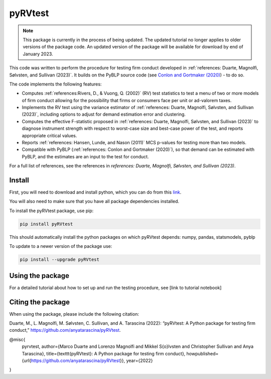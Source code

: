 pyRVtest
========

.. docs-start

.. note::
    This package is currently in the process of being updated. The updated tutorial no longer applies to older
    versions of the package code. An updated version of the package will be available for download by end of January 2023.

This code was written to perform the procedure for testing firm conduct developed in :ref:`references: Duarte, Magnolfi, Sølvsten, and Sullivan (2023)`.  It builds on the PyBLP source code (see `Conlon and Gortmaker (2020) <https://onlinelibrary.wiley.com/doi/full/10.1111/1756-2171.12352>`_) - to do so.

The code implements the following features:

* Computes :ref:`references:Rivers, D., & Vuong, Q. (2002)` (RV) test statistics to test a menu of two or more models of firm conduct allowing for the possibility that firms or consumers face per unit or ad-valorem taxes.
* Implements the RV test using the variance estimator of :ref:`references: Duarte, Magnolfi, Sølvsten, and Sullivan (2023)`, including options to adjust for demand estimation error and clustering.
* Computes the effective F-statistic proposed in :ref:`references: Duarte, Magnolfi, Sølvsten, and Sullivan (2023)` to diagnose instrument strength with respect to worst-case size and best-case power of the test, and reports appropriate critical values.
* Reports :ref:`references: Hansen, Lunde, and Nason (2011)` MCS p-values for testing more than two models.
* Compatible with PyBLP (:ref:`references: Conlon and Gortmaker (2020)`), so that demand can be estimated with PyBLP, and the estimates are an input to the test for conduct.

For a full list of references, see the references in `references: Duarte, Magnolfi, Sølvsten, and Sullivan (2023)`.


Install
_______

First, you will need to download and install python, which you can do from this `link <https://www.python.org/>`_.

You will also need to make sure that you have all package dependencies installed.

To install the pyRVtest package, use pip:

.. code-block::

    pip install pyRVtest

This should automatically install the python packages on which pyRVtest depends: numpy, pandas, statsmodels, pyblp

To update to a newer version of the package use:


.. code-block::

    pip install --upgrade pyRVtest


Using the package
_________________

For a detailed tutorial about how to set up and run the testing procedure, see [link to tutorial notebook]


Citing the package
__________________

When using the package, please include the following citation:

Duarte, M., L. Magnolfi, M. Sølvsten, C. Sullivan, and A. Tarascina
(2022): “pyRVtest: A Python package for testing firm conduct,” https://github.com/anyatarascina/pyRVtest.

@misc{
    pyrvtest,
    author={Marco Duarte and Lorenzo Magnolfi and Mikkel S{\o}lvsten and Christopher Sullivan and Anya Tarascina},
    title={\texttt{pyRVtest}: A Python package for testing firm conduct},
    howpublished={\url{https://github.com/anyatarascina/pyRVtest}},
    year={2022}
}
